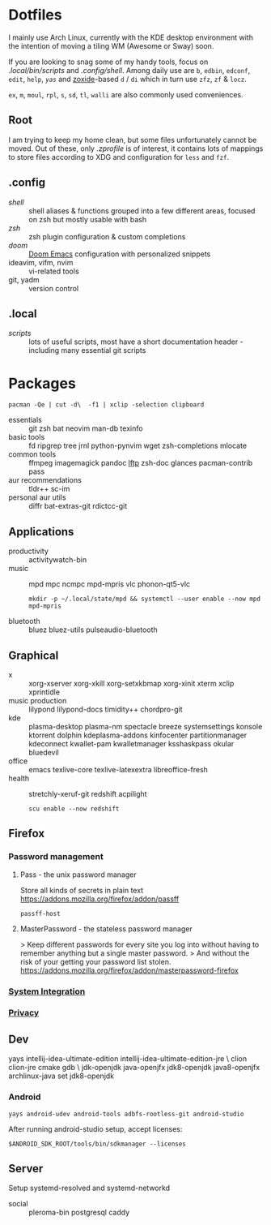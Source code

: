 * Dotfiles
I mainly use Arch Linux,
currently with the KDE desktop environment
with the intention of moving a tiling WM (Awesome or Sway) soon.

If you are looking to snag some of my handy tools,
focus on [[.local/bin/scripts]] and [[.config/shell]].
Among daily use are ~b~, ~edbin~, ~edconf~, ~edit~, ~help~, [[.config/shell/arch][~yas~]]
and [[https://github.com/ajeetdsouza/zoxide][zoxide]]-based ~d~ / ~di~
which in turn use ~zfz~, ~zf~ & ~locz~.

~ex~, ~m~, ~moul~, ~rpl~, ~s~, ~sd~, ~tl~, ~walli~ are also commonly used conveniences.
** Root
I am trying to keep my home clean,
but some files unfortunately cannot be moved.
Out of these, only [[.zprofile][.zprofile]] is of interest,
it contains lots of mappings to store files according to XDG
and configuration for ~less~ and ~fzf~.
** .config
- [[.config/shell][shell]] :: shell aliases & functions grouped into a few different areas, focused on zsh but mostly usable with bash
- [[.config/zsh][zsh]] :: zsh plugin configuration & custom completions
- [[.config/doom][doom]] :: [[https://github.com/hlissner/doom-emacs][Doom Emacs]] configuration with personalized snippets
- ideavim, vifm, nvim :: vi-related tools
- git, yadm :: version control
** .local
- [[.local/bin/scripts][scripts]] :: lots of useful scripts,
  most have a short documentation header -
  including many essential git scripts
* Packages
: pacman -Qe | cut -d\  -f1 | xclip -selection clipboard
# Use org-yank-visible
- essentials :: git zsh bat neovim man-db texinfo
- basic tools :: fd ripgrep tree jrnl python-pynvim wget zsh-completions mlocate
- common tools :: ffmpeg imagemagick pandoc [[https://lftp.yar.ru/][lftp]] zsh-doc glances pacman-contrib pass
- aur recommendations :: tldr++ sc-im
- personal aur utils :: diffr bat-extras-git rdictcc-git
** Applications
- productivity :: activitywatch-bin
- music :: mpd mpc ncmpc mpd-mpris vlc phonon-qt5-vlc
  : mkdir -p ~/.local/state/mpd && systemctl --user enable --now mpd mpd-mpris
- bluetooth :: bluez bluez-utils pulseaudio-bluetooth
** Graphical
- x :: xorg-xserver xorg-xkill xorg-setxkbmap xorg-xinit xterm xclip xprintidle
- music production :: lilypond lilypond-docs timidity++ chordpro-git
- kde :: plasma-desktop plasma-nm spectacle breeze systemsettings konsole ktorrent dolphin kdeplasma-addons kinfocenter partitionmanager kdeconnect kwallet-pam kwalletmanager ksshaskpass okular bluedevil
- office :: emacs texlive-core texlive-latexextra libreoffice-fresh
- health :: stretchly-xeruf-git redshift acpilight
  : scu enable --now redshift
** Firefox
*** Password management
**** Pass - the unix password manager
Store all kinds of secrets in plain text
https://addons.mozilla.org/firefox/addon/passff
: passff-host
**** MasterPassword - the stateless password manager
> Keep different passwords for every site you log into without having to remember anything but a single master password.
> And without the risk of your getting your password list stolen.
https://addons.mozilla.org/firefox/addon/masterpassword-firefox
*** [[https://addons.mozilla.org/en-US/firefox/collections/15727735/integration?collection_sort=-popularity][System Integration]]
*** [[https://addons.mozilla.org/en-US/firefox/collections/15727735/privacy?collection_sort=-popularity][Privacy]]
** Dev
#+begin_source sh
yays intellij-idea-ultimate-edition intellij-idea-ultimate-edition-jre \
clion clion-jre cmake gdb \
jdk-openjdk java-openjfx jdk8-openjdk java8-openjfx
archlinux-java set jdk8-openjdk
#+end_source
*** Android
: yays android-udev android-tools adbfs-rootless-git android-studio
After running android-studio setup, accept licenses:
: $ANDROID_SDK_ROOT/tools/bin/sdkmanager --licenses
** Server
Setup systemd-resolved and systemd-networkd
- social :: pleroma-bin postgresql caddy
